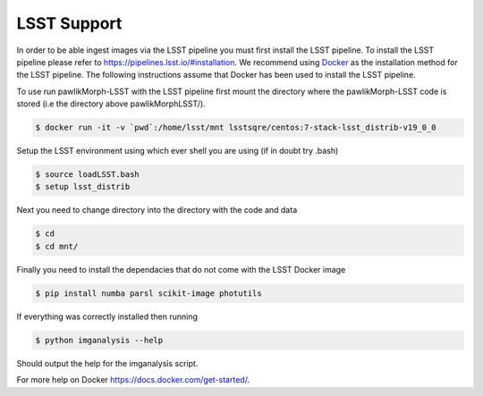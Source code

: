 ************
LSST Support
************

In order to be able ingest images via the LSST pipeline you must first install the LSST pipeline.
To install the LSST pipeline please refer to `<https://pipelines.lsst.io/#installation>`_. We recommend using `Docker <https://pipelines.lsst.io/install/docker.html>`_ as the installation method for the LSST pipeline.
The following instructions assume that Docker has been used to install the LSST pipeline.

To use run pawlikMorph-LSST with the LSST pipeline first mount the directory where the pawlikMorph-LSST code is stored (i.e the directory above pawlikMorphLSST/).

.. code-block:: console

    $ docker run -it -v `pwd`:/home/lsst/mnt lsstsqre/centos:7-stack-lsst_distrib-v19_0_0

Setup the LSST environment using which ever shell you are using (if in doubt try .bash)

.. code-block:: console

    $ source loadLSST.bash
    $ setup lsst_distrib


Next you need to change directory into the directory with the code and data

.. code-block:: console
    
    $ cd
    $ cd mnt/

Finally you need to install the dependacies that do not come with the LSST Docker image

.. code-block:: console
    
    $ pip install numba parsl scikit-image photutils

If everything was correctly installed then running

.. code-block:: console

    $ python imganalysis --help

Should output the help for the imganalysis script.


For more help on Docker `<https://docs.docker.com/get-started/>`_.
